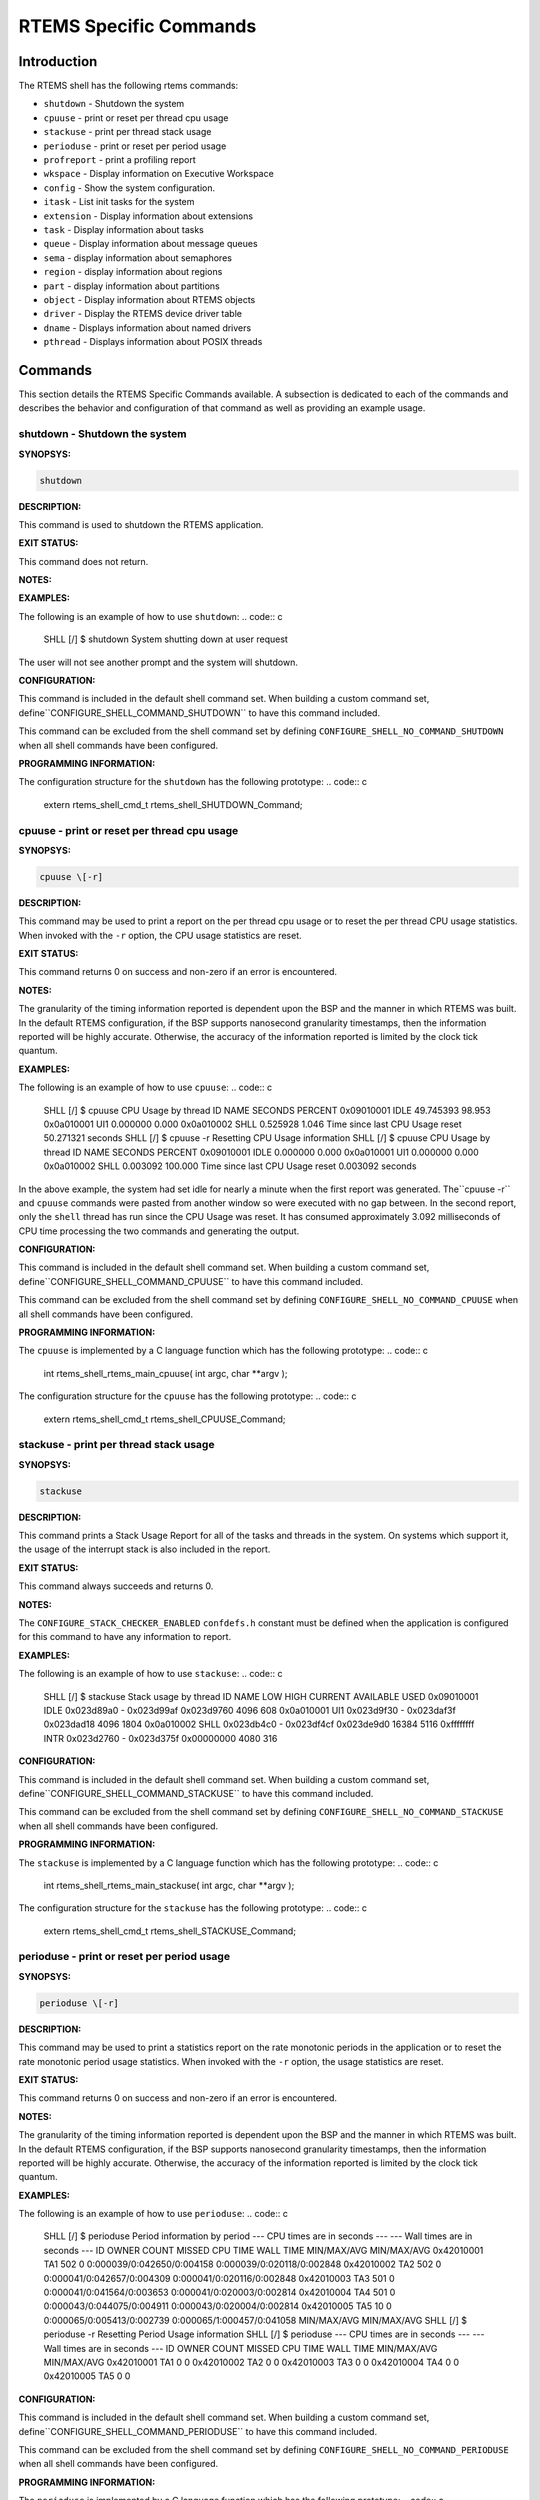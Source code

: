 RTEMS Specific Commands
#######################

Introduction
============

The RTEMS shell has the following rtems commands:

- ``shutdown`` - Shutdown the system

- ``cpuuse`` - print or reset per thread cpu usage

- ``stackuse`` - print per thread stack usage

- ``perioduse`` - print or reset per period usage

- ``profreport`` - print a profiling report

- ``wkspace`` - Display information on Executive Workspace

- ``config`` - Show the system configuration.

- ``itask`` - List init tasks for the system

- ``extension`` - Display information about extensions

- ``task`` - Display information about tasks

- ``queue`` - Display information about message queues

- ``sema`` - display information about semaphores

- ``region`` - display information about regions

- ``part`` - display information about partitions

- ``object`` - Display information about RTEMS objects

- ``driver`` - Display the RTEMS device driver table

- ``dname`` - Displays information about named drivers

- ``pthread`` - Displays information about POSIX threads

Commands
========

This section details the RTEMS Specific Commands available.  A
subsection is dedicated to each of the commands and
describes the behavior and configuration of that
command as well as providing an example usage.

shutdown - Shutdown the system
------------------------------
.. index:: shutdown

**SYNOPSYS:**

.. code:: c

    shutdown

**DESCRIPTION:**

This command is used to shutdown the RTEMS application.

**EXIT STATUS:**

This command does not return.

**NOTES:**

**EXAMPLES:**

The following is an example of how to use ``shutdown``:
.. code:: c

    SHLL \[/] $ shutdown
    System shutting down at user request

The user will not see another prompt and the system will
shutdown.

**CONFIGURATION:**

.. index:: CONFIGURE_SHELL_NO_COMMAND_SHUTDOWN
.. index:: CONFIGURE_SHELL_COMMAND_SHUTDOWN

This command is included in the default shell command set.
When building a custom command set, define``CONFIGURE_SHELL_COMMAND_SHUTDOWN`` to have this
command included.

This command can be excluded from the shell command set by
defining ``CONFIGURE_SHELL_NO_COMMAND_SHUTDOWN`` when all
shell commands have been configured.

**PROGRAMMING INFORMATION:**

The configuration structure for the ``shutdown`` has the
following prototype:
.. code:: c

    extern rtems_shell_cmd_t rtems_shell_SHUTDOWN_Command;

cpuuse - print or reset per thread cpu usage
--------------------------------------------
.. index:: cpuuse

**SYNOPSYS:**

.. code:: c

    cpuuse \[-r]

**DESCRIPTION:**

This command may be used to print a report on the per thread
cpu usage or to reset the per thread CPU usage statistics. When
invoked with the ``-r`` option, the CPU usage statistics
are reset.

**EXIT STATUS:**

This command returns 0 on success and non-zero if an error is encountered.

**NOTES:**

The granularity of the timing information reported is dependent
upon the BSP and the manner in which RTEMS was built.  In the
default RTEMS configuration, if the BSP supports nanosecond
granularity timestamps, then the information reported will be
highly accurate. Otherwise, the accuracy of the information
reported is limited by the clock tick quantum.

**EXAMPLES:**

The following is an example of how to use ``cpuuse``:
.. code:: c

    SHLL \[/] $ cpuuse
    CPU Usage by thread
    ID            NAME         SECONDS   PERCENT
    0x09010001   IDLE            49.745393   98.953
    0x0a010001   UI1              0.000000    0.000
    0x0a010002   SHLL             0.525928    1.046
    Time since last CPU Usage reset 50.271321 seconds
    SHLL \[/] $ cpuuse -r
    Resetting CPU Usage information
    SHLL \[/] $ cpuuse
    CPU Usage by thread
    ID            NAME         SECONDS   PERCENT
    0x09010001   IDLE             0.000000    0.000
    0x0a010001   UI1              0.000000    0.000
    0x0a010002   SHLL             0.003092  100.000
    Time since last CPU Usage reset 0.003092 seconds

In the above example, the system had set idle for nearly
a minute when the first report was generated.  The``cpuuse -r`` and ``cpuuse`` commands were pasted
from another window so were executed with no gap between.
In the second report, only the ``shell`` thread has
run since the CPU Usage was reset.  It has consumed
approximately 3.092 milliseconds of CPU time processing
the two commands and generating the output.

**CONFIGURATION:**

.. index:: CONFIGURE_SHELL_NO_COMMAND_CPUUSE
.. index:: CONFIGURE_SHELL_COMMAND_CPUUSE

This command is included in the default shell command set.
When building a custom command set, define``CONFIGURE_SHELL_COMMAND_CPUUSE`` to have this
command included.

This command can be excluded from the shell command set by
defining ``CONFIGURE_SHELL_NO_COMMAND_CPUUSE`` when all
shell commands have been configured.

**PROGRAMMING INFORMATION:**

.. index:: rtems_shell_rtems_main_cpuuse

The ``cpuuse`` is implemented by a C language function
which has the following prototype:
.. code:: c

    int rtems_shell_rtems_main_cpuuse(
    int    argc,
    char \**argv
    );

The configuration structure for the ``cpuuse`` has the
following prototype:
.. code:: c

    extern rtems_shell_cmd_t rtems_shell_CPUUSE_Command;

stackuse - print per thread stack usage
---------------------------------------
.. index:: stackuse

**SYNOPSYS:**

.. code:: c

    stackuse

**DESCRIPTION:**

This command prints a Stack Usage Report for all of the tasks
and threads in the system.  On systems which support it, the
usage of the interrupt stack is also included in the report.

**EXIT STATUS:**

This command always succeeds and returns 0.

**NOTES:**

The ``CONFIGURE_STACK_CHECKER_ENABLED`` ``confdefs.h`` constant
must be defined when the application is configured for this
command to have any information to report.

**EXAMPLES:**

The following is an example of how to use ``stackuse``:
.. code:: c

    SHLL \[/] $ stackuse
    Stack usage by thread
    ID      NAME    LOW          HIGH     CURRENT     AVAILABLE     USED
    0x09010001  IDLE 0x023d89a0 - 0x023d99af 0x023d9760      4096        608
    0x0a010001  UI1  0x023d9f30 - 0x023daf3f 0x023dad18      4096       1804
    0x0a010002  SHLL 0x023db4c0 - 0x023df4cf 0x023de9d0     16384       5116
    0xffffffff  INTR 0x023d2760 - 0x023d375f 0x00000000      4080        316

**CONFIGURATION:**

.. index:: CONFIGURE_SHELL_NO_COMMAND_STACKUSE
.. index:: CONFIGURE_SHELL_COMMAND_STACKUSE

This command is included in the default shell command set.
When building a custom command set, define``CONFIGURE_SHELL_COMMAND_STACKUSE`` to have this
command included.

This command can be excluded from the shell command set by
defining ``CONFIGURE_SHELL_NO_COMMAND_STACKUSE`` when all
shell commands have been configured.

**PROGRAMMING INFORMATION:**

.. index:: rtems_shell_rtems_main_stackuse

The ``stackuse`` is implemented by a C language function
which has the following prototype:
.. code:: c

    int rtems_shell_rtems_main_stackuse(
    int    argc,
    char \**argv
    );

The configuration structure for the ``stackuse`` has the
following prototype:
.. code:: c

    extern rtems_shell_cmd_t rtems_shell_STACKUSE_Command;

perioduse - print or reset per period usage
-------------------------------------------
.. index:: perioduse

**SYNOPSYS:**

.. code:: c

    perioduse \[-r]

**DESCRIPTION:**

This command may be used to print a statistics report on the rate
monotonic periods in the application or to reset the rate monotonic
period usage statistics. When invoked with the ``-r`` option, the
usage statistics are reset.

**EXIT STATUS:**

This command returns 0 on success and non-zero if an error is encountered.

**NOTES:**

The granularity of the timing information reported is dependent
upon the BSP and the manner in which RTEMS was built.  In the
default RTEMS configuration, if the BSP supports nanosecond
granularity timestamps, then the information reported will be
highly accurate. Otherwise, the accuracy of the information
reported is limited by the clock tick quantum.

**EXAMPLES:**

The following is an example of how to use ``perioduse``:
.. code:: c

    SHLL \[/] $ perioduse
    Period information by period
    --- CPU times are in seconds ---
    --- Wall times are in seconds ---
    ID     OWNER COUNT MISSED          CPU TIME                  WALL TIME
    MIN/MAX/AVG                MIN/MAX/AVG
    0x42010001 TA1    502      0 0:000039/0:042650/0:004158 0:000039/0:020118/0:002848
    0x42010002 TA2    502      0 0:000041/0:042657/0:004309 0:000041/0:020116/0:002848
    0x42010003 TA3    501      0 0:000041/0:041564/0:003653 0:000041/0:020003/0:002814
    0x42010004 TA4    501      0 0:000043/0:044075/0:004911 0:000043/0:020004/0:002814
    0x42010005 TA5     10      0 0:000065/0:005413/0:002739 0:000065/1:000457/0:041058
    MIN/MAX/AVG                MIN/MAX/AVG
    SHLL \[/] $ perioduse -r
    Resetting Period Usage information
    SHLL \[/] $ perioduse
    --- CPU times are in seconds ---
    --- Wall times are in seconds ---
    ID     OWNER COUNT MISSED          CPU TIME                  WALL TIME
    MIN/MAX/AVG                MIN/MAX/AVG
    0x42010001 TA1      0      0
    0x42010002 TA2      0      0
    0x42010003 TA3      0      0
    0x42010004 TA4      0      0
    0x42010005 TA5      0      0

**CONFIGURATION:**

.. index:: CONFIGURE_SHELL_NO_COMMAND_PERIODUSE
.. index:: CONFIGURE_SHELL_COMMAND_PERIODUSE

This command is included in the default shell command set.
When building a custom command set, define``CONFIGURE_SHELL_COMMAND_PERIODUSE`` to have this
command included.

This command can be excluded from the shell command set by
defining ``CONFIGURE_SHELL_NO_COMMAND_PERIODUSE`` when all
shell commands have been configured.

**PROGRAMMING INFORMATION:**

.. index:: rtems_shell_rtems_main_perioduse

The ``perioduse`` is implemented by a C language function
which has the following prototype:
.. code:: c

    int rtems_shell_rtems_main_perioduse(
    int    argc,
    char \**argv
    );

The configuration structure for the ``perioduse`` has the
following prototype:
.. code:: c

    extern rtems_shell_cmd_t rtems_shell_PERIODUSE_Command;

profreport - print a profiling report
-------------------------------------
.. index:: profreport

**SYNOPSYS:**

.. code:: c

    profreport

**DESCRIPTION:**

This command may be used to print a profiling report.

**EXIT STATUS:**

This command returns 0.

**NOTES:**

Profiling must be enabled at build configuration time to get profiling
information.

**EXAMPLES:**

The following is an example of how to use ``profreport``:
.. code:: c

    SHLL \[/] $ profreport
    <ProfilingReport name="Shell">
    <PerCPUProfilingReport processorIndex="0">
    <MaxThreadDispatchDisabledTime unit="ns">10447</MaxThreadDispatchDisabledTime>
    <MeanThreadDispatchDisabledTime unit="ns">2</MeanThreadDispatchDisabledTime>
    <TotalThreadDispatchDisabledTime unit="ns">195926627</TotalThreadDispatchDisabledTime>
    <ThreadDispatchDisabledCount>77908688</ThreadDispatchDisabledCount>
    <MaxInterruptDelay unit="ns">0</MaxInterruptDelay>
    <MaxInterruptTime unit="ns">688</MaxInterruptTime>
    <MeanInterruptTime unit="ns">127</MeanInterruptTime>
    <TotalInterruptTime unit="ns">282651157</TotalInterruptTime>
    <InterruptCount>2215855</InterruptCount>
    </PerCPUProfilingReport>
    <PerCPUProfilingReport processorIndex="1">
    <MaxThreadDispatchDisabledTime unit="ns">9053</MaxThreadDispatchDisabledTime>
    <MeanThreadDispatchDisabledTime unit="ns">41</MeanThreadDispatchDisabledTime>
    <TotalThreadDispatchDisabledTime unit="ns">3053830335</TotalThreadDispatchDisabledTime>
    <ThreadDispatchDisabledCount>73334202</ThreadDispatchDisabledCount>
    <MaxInterruptDelay unit="ns">0</MaxInterruptDelay>
    <MaxInterruptTime unit="ns">57</MaxInterruptTime>
    <MeanInterruptTime unit="ns">35</MeanInterruptTime>
    <TotalInterruptTime unit="ns">76980203</TotalInterruptTime>
    <InterruptCount>2141179</InterruptCount>
    </PerCPUProfilingReport>
    <SMPLockProfilingReport name="SMP lock stats">
    <MaxAcquireTime unit="ns">608</MaxAcquireTime>
    <MaxSectionTime unit="ns">1387</MaxSectionTime>
    <MeanAcquireTime unit="ns">112</MeanAcquireTime>
    <MeanSectionTime unit="ns">338</MeanSectionTime>
    <TotalAcquireTime unit="ns">119031</TotalAcquireTime>
    <TotalSectionTime unit="ns">357222</TotalSectionTime>
    <UsageCount>1055</UsageCount>
    <ContentionCount initialQueueLength="0">1055</ContentionCount>
    <ContentionCount initialQueueLength="1">0</ContentionCount>
    <ContentionCount initialQueueLength="2">0</ContentionCount>
    <ContentionCount initialQueueLength="3">0</ContentionCount>
    </SMPLockProfilingReport>
    <SMPLockProfilingReport name="Giant">
    <MaxAcquireTime unit="ns">4186</MaxAcquireTime>
    <MaxSectionTime unit="ns">7575</MaxSectionTime>
    <MeanAcquireTime unit="ns">160</MeanAcquireTime>
    <MeanSectionTime unit="ns">183</MeanSectionTime>
    <TotalAcquireTime unit="ns">1772793111</TotalAcquireTime>
    <TotalSectionTime unit="ns">2029733879</TotalSectionTime>
    <UsageCount>11039140</UsageCount>
    <ContentionCount initialQueueLength="0">11037655</ContentionCount>
    <ContentionCount initialQueueLength="1">1485</ContentionCount>
    <ContentionCount initialQueueLength="2">0</ContentionCount>
    <ContentionCount initialQueueLength="3">0</ContentionCount>
    </SMPLockProfilingReport>
    </ProfilingReport>

**CONFIGURATION:**

.. index:: CONFIGURE_SHELL_NO_COMMAND_PROFREPORT
.. index:: CONFIGURE_SHELL_COMMAND_PROFREPORT

When building a custom command set, define``CONFIGURE_SHELL_COMMAND_PROFREPORT`` to have this
command included.

This command can be excluded from the shell command set by
defining ``CONFIGURE_SHELL_NO_COMMAND_PROFREPORT`` when all
shell commands have been configured.

**PROGRAMMING INFORMATION:**

The configuration structure for the ``profreport`` has the
following prototype:
.. code:: c

    extern rtems_shell_cmd_t rtems_shell_PROFREPORT_Command;

wkspace - display information on executive workspace
----------------------------------------------------
.. index:: wkspace

**SYNOPSYS:**

.. code:: c

    wkspace

**DESCRIPTION:**

This command prints information on the current state of
the RTEMS Executive Workspace reported.  This includes the
following information:

- Number of free blocks

- Largest free block

- Total bytes free

- Number of used blocks

- Largest used block

- Total bytes used

**EXIT STATUS:**

This command always succeeds and returns 0.

**NOTES:**

NONE

**EXAMPLES:**

The following is an example of how to use ``wkspace``:
.. code:: c

    SHLL \[/] $ wkspace
    Number of free blocks: 1
    Largest free block:    132336
    Total bytes free:      132336
    Number of used blocks: 36
    Largest used block:    16408
    Total bytes used:      55344

**CONFIGURATION:**

.. index:: CONFIGURE_SHELL_NO_COMMAND_WKSPACE
.. index:: CONFIGURE_SHELL_COMMAND_WKSPACE

This command is included in the default shell command set.
When building a custom command set, define``CONFIGURE_SHELL_COMMAND_WKSPACE`` to have this
command included.

This command can be excluded from the shell command set by
defining ``CONFIGURE_SHELL_NO_COMMAND_WKSPACE`` when all
shell commands have been configured.

**PROGRAMMING INFORMATION:**

.. index:: rtems_shell_rtems_main_wkspace

The ``wkspace`` is implemented by a C language function
which has the following prototype:
.. code:: c

    int rtems_shell_rtems_main_wkspace(
    int    argc,
    char \**argv
    );

The configuration structure for the ``wkspace`` has the
following prototype:
.. code:: c

    extern rtems_shell_cmd_t rtems_shell_WKSPACE_Command;

config - show the system configuration.
---------------------------------------
.. index:: config

**SYNOPSYS:**

.. code:: c

    config

**DESCRIPTION:**

This command display information about the RTEMS Configuration.

**EXIT STATUS:**

This command always succeeds and returns 0.

**NOTES:**

At this time, it does not report every configuration parameter.
This is an area in which user submissions or sponsorship of
a developer would be appreciated.

**EXAMPLES:**

The following is an example of how to use ``config``:
.. code:: c

    INITIAL (startup) Configuration Info

    WORKSPACE      start: 0x23d22e0;  size: 0x2dd20
    TIME           usec/tick: 10000;  tick/timeslice: 50;  tick/sec: 100
    MAXIMUMS       tasks: 20;  timers: 0;  sems: 50;  que's: 20;  ext's: 1
    partitions: 0;  regions: 0;  ports: 0;  periods: 0

**CONFIGURATION:**

.. index:: CONFIGURE_SHELL_NO_COMMAND_CONFIG
.. index:: CONFIGURE_SHELL_COMMAND_CONFIG

This command is included in the default shell command set.
When building a custom command set, define``CONFIGURE_SHELL_COMMAND_CONFIG`` to have this
command included.

This command can be excluded from the shell command set by
defining ``CONFIGURE_SHELL_NO_COMMAND_CONFIG`` when all
shell commands have been configured.

**PROGRAMMING INFORMATION:**

.. index:: rtems_shell_rtems_main_config

The ``config`` is implemented by a C language function
which has the following prototype:
.. code:: c

    int rtems_shell_rtems_main_config(
    int    argc,
    char \**argv
    );

The configuration structure for the ``config`` has the
following prototype:
.. code:: c

    extern rtems_shell_cmd_t rtems_shell_CONFIG_Command;

itask - list init tasks for the system
--------------------------------------
.. index:: itask

**SYNOPSYS:**

.. code:: c

    itask

**DESCRIPTION:**

This command prints a report on the set of initialization
tasks and threads in the system.

**EXIT STATUS:**

This command always succeeds and returns 0.

**NOTES:**

At this time, it includes only Classic API Initialization Tasks.
This is an area in which user submissions or sponsorship of
a developer would be appreciated.

**EXAMPLES:**

The following is an example of how to use ``itask``:
.. code:: c

    SHLL \[/] $ itask
    #    NAME   ENTRY        ARGUMENT    PRIO   MODES  ATTRIBUTES   STACK SIZE
    ------------------------------------------------------------------------------
    0   UI1    \[0x2002258] 0 \[0x0]        1    nP      DEFAULT     4096 \[0x1000]

**CONFIGURATION:**

.. index:: CONFIGURE_SHELL_NO_COMMAND_ITASK
.. index:: CONFIGURE_SHELL_COMMAND_ITASK

This command is included in the default shell command set.
When building a custom command set, define``CONFIGURE_SHELL_COMMAND_ITASK`` to have this
command included.

This command can be excluded from the shell command set by
defining ``CONFIGURE_SHELL_NO_COMMAND_ITASK`` when all
shell commands have been configured.

**PROGRAMMING INFORMATION:**

.. index:: rtems_shell_rtems_main_itask

The ``itask`` is implemented by a C language function
which has the following prototype:
.. code:: c

    int rtems_shell_rtems_main_itask(
    int    argc,
    char \**argv
    );

The configuration structure for the ``itask`` has the
following prototype:
.. code:: c

    extern rtems_shell_cmd_t rtems_shell_ITASK_Command;

extension - display information about extensions
------------------------------------------------
.. index:: extension

**SYNOPSYS:**

.. code:: c

    extension \[id \[id ...] ]

**DESCRIPTION:**

When invoked with no arguments, this command prints information on
the set of User Extensions currently active in the system.

If invoked with a set of ids as arguments, then just
those objects are included in the information printed.

**EXIT STATUS:**

This command returns 0 on success and non-zero if an error is encountered.

**NOTES:**

NONE

**EXAMPLES:**

The following is an example of using the ``extension`` command
on a system with no user extensions.
.. code:: c

    SHLL \[/] $ extension
    ID       NAME
    ------------------------------------------------------------------------------

**CONFIGURATION:**

.. index:: CONFIGURE_SHELL_NO_COMMAND_EXTENSION
.. index:: CONFIGURE_SHELL_COMMAND_EXTENSION

This command is included in the default shell command set.
When building a custom command set, define``CONFIGURE_SHELL_COMMAND_EXTENSION`` to have this
command included.

This command can be excluded from the shell command set by
defining ``CONFIGURE_SHELL_NO_COMMAND_EXTENSION`` when all
shell commands have been configured.

**PROGRAMMING INFORMATION:**

.. index:: rtems_shell_rtems_main_extension

The ``extension`` is implemented by a C language function
which has the following prototype:
.. code:: c

    int rtems_shell_rtems_main_extension(
    int    argc,
    char \**argv
    );

The configuration structure for the ``extension`` has the
following prototype:
.. code:: c

    extern rtems_shell_cmd_t rtems_shell_EXTENSION_Command;

task - display information about tasks
--------------------------------------
.. index:: task

**SYNOPSYS:**

.. code:: c

    task \[id \[id ...] ]

**DESCRIPTION:**

When invoked with no arguments, this command prints information on
the set of Classic API Tasks currently active in the system.

If invoked with a set of ids as arguments, then just
those objects are included in the information printed.

**EXIT STATUS:**

This command returns 0 on success and non-zero if an error is encountered.

**NOTES:**

NONE

**EXAMPLES:**

The following is an example of how to use the ``task`` on an
application with just two Classic API tasks:
.. code:: c

    SHLL \[/] $ task
    ID       NAME   PRIO   STAT   MODES  EVENTS   WAITID  WAITARG  NOTES
    ------------------------------------------------------------------------------
    0a010001   UI1      1   SUSP   P:T:nA  NONE
    0a010002   SHLL   100   READY  P:T:nA  NONE

**CONFIGURATION:**

.. index:: CONFIGURE_SHELL_NO_COMMAND_TASK
.. index:: CONFIGURE_SHELL_COMMAND_TASK

This command is included in the default shell command set.
When building a custom command set, define``CONFIGURE_SHELL_COMMAND_TASK`` to have this
command included.

This command can be excluded from the shell command set by
defining ``CONFIGURE_SHELL_NO_COMMAND_TASK`` when all
shell commands have been configured.

**PROGRAMMING INFORMATION:**

.. index:: rtems_shell_rtems_main_task

The ``task`` is implemented by a C language function
which has the following prototype:
.. code:: c

    int rtems_shell_rtems_main_task(
    int    argc,
    char \**argv
    );

The configuration structure for the ``task`` has the
following prototype:
.. code:: c

    extern rtems_shell_cmd_t rtems_shell_TASK_Command;

queue - display information about message queues
------------------------------------------------
.. index:: queue

**SYNOPSYS:**

.. code:: c

    queue \[id \[id ... ] ]

**DESCRIPTION:**

When invoked with no arguments, this command prints information on
the set of Classic API Message Queues currently active in the system.

If invoked with a set of ids as arguments, then just
those objects are included in the information printed.

**EXIT STATUS:**

This command returns 0 on success and non-zero if an error is encountered.

**NOTES:**

NONE

**EXAMPLES:**

The following is an example of using the ``queue`` command
on a system with no Classic API Message Queues.
.. code:: c

    SHLL \[/] $ queue
    ID       NAME   ATTRIBUTES   PEND   MAXPEND  MAXSIZE
    ------------------------------------------------------------------------------

**CONFIGURATION:**

.. index:: CONFIGURE_SHELL_NO_COMMAND_QUEUE
.. index:: CONFIGURE_SHELL_COMMAND_QUEUE

This command is included in the default shell command set.
When building a custom command set, define``CONFIGURE_SHELL_COMMAND_QUEUE`` to have this
command included.

This command can be excluded from the shell command set by
defining ``CONFIGURE_SHELL_NO_COMMAND_QUEUE`` when all
shell commands have been configured.

**PROGRAMMING INFORMATION:**

.. index:: rtems_shell_rtems_main_queue

The ``queue`` is implemented by a C language function
which has the following prototype:
.. code:: c

    int rtems_shell_rtems_main_queue(
    int    argc,
    char \**argv
    );

The configuration structure for the ``queue`` has the
following prototype:
.. code:: c

    extern rtems_shell_cmd_t rtems_shell_QUEUE_Command;

sema - display information about semaphores
-------------------------------------------
.. index:: sema

**SYNOPSYS:**

.. code:: c

    sema \[id \[id ... ] ]

**DESCRIPTION:**

When invoked with no arguments, this command prints information on
the set of Classic API Semaphores currently active in the system.

If invoked with a set of objects ids as arguments, then just
those objects are included in the information printed.

**EXIT STATUS:**

This command returns 0 on success and non-zero if an error is encountered.

**NOTES:**

NONE

**EXAMPLES:**

The following is an example of how to use ``sema``:
.. code:: c

    SHLL \[/] $ sema
    ID       NAME   ATTR        PRICEIL CURR_CNT HOLDID
    ------------------------------------------------------------------------------
    1a010001   LBIO   PR:BI:IN      0        1     00000000
    1a010002   TRmi   PR:BI:IN      0        1     00000000
    1a010003   LBI00  PR:BI:IN      0        1     00000000
    1a010004   TRia   PR:BI:IN      0        1     00000000
    1a010005   TRoa   PR:BI:IN      0        1     00000000
    1a010006   TRxa   <assoc.c: BAD NAME>   0    0 09010001
    1a010007   LBI01  PR:BI:IN      0        1     00000000
    1a010008   LBI02  PR:BI:IN      0        1     00000000

**CONFIGURATION:**

.. index:: CONFIGURE_SHELL_NO_COMMAND_SEMA
.. index:: CONFIGURE_SHELL_COMMAND_SEMA

This command is included in the default shell command set.
When building a custom command set, define``CONFIGURE_SHELL_COMMAND_SEMA`` to have this
command included.

This command can be excluded from the shell command set by
defining ``CONFIGURE_SHELL_NO_COMMAND_SEMA`` when all
shell commands have been configured.

**PROGRAMMING INFORMATION:**

.. index:: rtems_shell_rtems_main_sema

The ``sema`` is implemented by a C language function
which has the following prototype:
.. code:: c

    int rtems_shell_rtems_main_sema(
    int    argc,
    char \**argv
    );

The configuration structure for the ``sema`` has the
following prototype:
.. code:: c

    extern rtems_shell_cmd_t rtems_shell_SEMA_Command;

region - display information about regions
------------------------------------------
.. index:: region

**SYNOPSYS:**

.. code:: c

    region \[id \[id ... ] ]

**DESCRIPTION:**

When invoked with no arguments, this command prints information on
the set of Classic API Regions currently active in the system.

If invoked with a set of object ids as arguments, then just
those object are included in the information printed.

**EXIT STATUS:**

This command returns 0 on success and non-zero if an error is encountered.

**NOTES:**

NONE

**EXAMPLES:**

The following is an example of using the ``region`` command
on a system with no user extensions.
.. code:: c

    SHLL \[/] $ region
    ID       NAME   ATTR        STARTADDR LENGTH    PAGE_SIZE USED_BLOCKS
    ------------------------------------------------------------------------------

**CONFIGURATION:**

.. index:: CONFIGURE_SHELL_NO_COMMAND_REGION
.. index:: CONFIGURE_SHELL_COMMAND_REGION

This command is included in the default shell command set.
When building a custom command set, define``CONFIGURE_SHELL_COMMAND_REGION`` to have this
command included.

This command can be excluded from the shell command set by
defining ``CONFIGURE_SHELL_NO_COMMAND_REGION`` when all
shell commands have been configured.

**PROGRAMMING INFORMATION:**

.. index:: rtems_shell_rtems_main_region

The ``region`` is implemented by a C language function
which has the following prototype:
.. code:: c

    int rtems_shell_rtems_main_region(
    int    argc,
    char \**argv
    );

The configuration structure for the ``region`` has the
following prototype:
.. code:: c

    extern rtems_shell_cmd_t rtems_shell_REGION_Command;

part - display information about partitions
-------------------------------------------
.. index:: part

**SYNOPSYS:**

.. code:: c

    part \[id \[id ... ] ]

**DESCRIPTION:**

When invoked with no arguments, this command prints information on
the set of Classic API Partitions currently active in the system.

If invoked with a set of object ids as arguments, then just
those objects are included in the information printed.

**EXIT STATUS:**

This command returns 0 on success and non-zero if an error is encountered.

**NOTES:**

NONE

**EXAMPLES:**

The following is an example of using the ``part`` command
on a system with no user extensions.
.. code:: c

    SHLL \[/] $ part
    ID       NAME   ATTR        STARTADDR LENGTH    BUF_SIZE  USED_BLOCKS
    ------------------------------------------------------------------------------

**CONFIGURATION:**

.. index:: CONFIGURE_SHELL_NO_COMMAND_PART
.. index:: CONFIGURE_SHELL_COMMAND_PART

This command is included in the default shell command set.
When building a custom command set, define``CONFIGURE_SHELL_COMMAND_PART`` to have this
command included.

This command can be excluded from the shell command set by
defining ``CONFIGURE_SHELL_NO_COMMAND_PART`` when all
shell commands have been configured.

**PROGRAMMING INFORMATION:**

.. index:: rtems_shell_rtems_main_part

The ``part`` is implemented by a C language function
which has the following prototype:
.. code:: c

    int rtems_shell_rtems_main_part(
    int    argc,
    char \**argv
    );

The configuration structure for the ``part`` has the
following prototype:
.. code:: c

    extern rtems_shell_cmd_t rtems_shell_PART_Command;

object - display information about rtems objects
------------------------------------------------
.. index:: object

**SYNOPSYS:**

.. code:: c

    object \[id \[id ...] ]

**DESCRIPTION:**

When invoked with a set of object ids as arguments, then
a report on those objects is printed.

**EXIT STATUS:**

This command returns 0 on success and non-zero if an error is encountered.

**NOTES:**

NONE

**EXAMPLES:**

The following is an example of how to use ``object``:
.. code:: c

    SHLL \[/] $ object 0a010001 1a010002
    ID       NAME   PRIO   STAT   MODES  EVENTS   WAITID  WAITARG  NOTES
    ------------------------------------------------------------------------------
    0a010001   UI1      1   SUSP   P:T:nA  NONE
    ID       NAME   ATTR        PRICEIL CURR_CNT HOLDID
    ------------------------------------------------------------------------------
    1a010002   TRmi   PR:BI:IN      0        1     00000000

**CONFIGURATION:**

.. index:: CONFIGURE_SHELL_NO_COMMAND_OBJECT
.. index:: CONFIGURE_SHELL_COMMAND_OBJECT

This command is included in the default shell command set.
When building a custom command set, define``CONFIGURE_SHELL_COMMAND_OBJECT`` to have this
command included.

This command can be excluded from the shell command set by
defining ``CONFIGURE_SHELL_NO_COMMAND_OBJECT`` when all
shell commands have been configured.

**PROGRAMMING INFORMATION:**

.. index:: rtems_shell_rtems_main_object

The ``object`` is implemented by a C language function
which has the following prototype:
.. code:: c

    int rtems_shell_rtems_main_object(
    int    argc,
    char \**argv
    );

The configuration structure for the ``object`` has the
following prototype:
.. code:: c

    extern rtems_shell_cmd_t rtems_shell_OBJECT_Command;

driver - display the rtems device driver table
----------------------------------------------
.. index:: driver

**SYNOPSYS:**

.. code:: c

    driver [ major [ major ... ] ]

**DESCRIPTION:**

When invoked with no arguments, this command prints information on
the set of Device Drivers currently active in the system.

If invoked with a set of major numbers as arguments, then just
those Device Drivers are included in the information printed.

**EXIT STATUS:**

This command returns 0 on success and non-zero if an error is encountered.

**NOTES:**

NONE

**EXAMPLES:**

The following is an example of how to use ``driver``:
.. code:: c

    SHLL \[/] $ driver
    Major      Entry points
    ------------------------------------------------------------------------------
    0          init: \[0x200256c];  control: \[0x20024c8]
    open: \[0x2002518];  close: \[0x2002504]
    read: \[0x20024f0];  write: \[0x20024dc]
    1          init: \[0x20023fc];  control: \[0x2002448]
    open: \[0x0];  close: \[0x0]
    read: \[0x0];  write: \[0x0]
    SHLL \[/] $

**CONFIGURATION:**

.. index:: CONFIGURE_SHELL_NO_COMMAND_DRIVER
.. index:: CONFIGURE_SHELL_COMMAND_DRIVER

This command is included in the default shell command set.
When building a custom command set, define``CONFIGURE_SHELL_COMMAND_DRIVER`` to have this
command included.

This command can be excluded from the shell command set by
defining ``CONFIGURE_SHELL_NO_COMMAND_DRIVER`` when all
shell commands have been configured.

**PROGRAMMING INFORMATION:**

.. index:: rtems_shell_rtems_main_driver

The ``driver`` is implemented by a C language function
which has the following prototype:
.. code:: c

    int rtems_shell_rtems_main_driver(
    int    argc,
    char \**argv
    );

The configuration structure for the ``driver`` has the
following prototype:
.. code:: c

    extern rtems_shell_cmd_t rtems_shell_DRIVER_Command;

dname - displays information about named drivers
------------------------------------------------
.. index:: dname

**SYNOPSYS:**

.. code:: c

    dname

**DESCRIPTION:**

This command XXX

WARNING! XXX This command does not appear to work as of 27 February 2008.

**EXIT STATUS:**

This command returns 0 on success and non-zero if an error is encountered.

**NOTES:**

NONE

**EXAMPLES:**

The following is an example of how to use ``dname``:
.. code:: c

    EXAMPLE_TBD

**CONFIGURATION:**

.. index:: CONFIGURE_SHELL_NO_COMMAND_DNAME
.. index:: CONFIGURE_SHELL_COMMAND_DNAME

This command is included in the default shell command set.
When building a custom command set, define``CONFIGURE_SHELL_COMMAND_DNAME`` to have this
command included.

This command can be excluded from the shell command set by
defining ``CONFIGURE_SHELL_NO_COMMAND_DNAME`` when all
shell commands have been configured.

**PROGRAMMING INFORMATION:**

.. index:: rtems_shell_rtems_main_dname

The ``dname`` is implemented by a C language function
which has the following prototype:
.. code:: c

    int rtems_shell_rtems_main_dname(
    int    argc,
    char \**argv
    );

The configuration structure for the ``dname`` has the
following prototype:
.. code:: c

    extern rtems_shell_cmd_t rtems_shell_DNAME_Command;

pthread - display information about POSIX threads
-------------------------------------------------
.. index:: pthread

**SYNOPSYS:**

.. code:: c

    pthread \[id \[id ...] ]

**DESCRIPTION:**

When invoked with no arguments, this command prints information on
the set of POSIX API threads currently active in the system.

If invoked with a set of ids as arguments, then just
those objects are included in the information printed.

**EXIT STATUS:**

This command returns 0 on success and non-zero if an error is encountered.

**NOTES:**

This command is only available when the POSIX API is configured.

**EXAMPLES:**

The following is an example of how to use the ``task`` on an
application with four POSIX threads:
.. code:: c

    SHLL \[/] $ pthread
    ID       NAME           PRI  STATE MODES   EVENTS    WAITID  WAITARG  NOTES
    ------------------------------------------------------------------------------
    0b010002   Main           133 READY  P:T:nA    NONE   43010001 0x7b1148
    0b010003   ISR            133 Wcvar  P:T:nA    NONE   43010003 0x7b1148
    0b01000c                  133 READY  P:T:nA    NONE   33010002 0x7b1148
    0b01000d                  133 Wmutex P:T:nA    NONE   33010002 0x7b1148

**CONFIGURATION:**

This command is part of the monitor commands which are always
available in the shell.

**PROGRAMMING INFORMATION:**

This command is not directly available for invocation.

.. COMMENT: COPYRIGHT (c) 1988-2008.

.. COMMENT: On-Line Applications Research Corporation (OAR).

.. COMMENT: All rights reserved.

